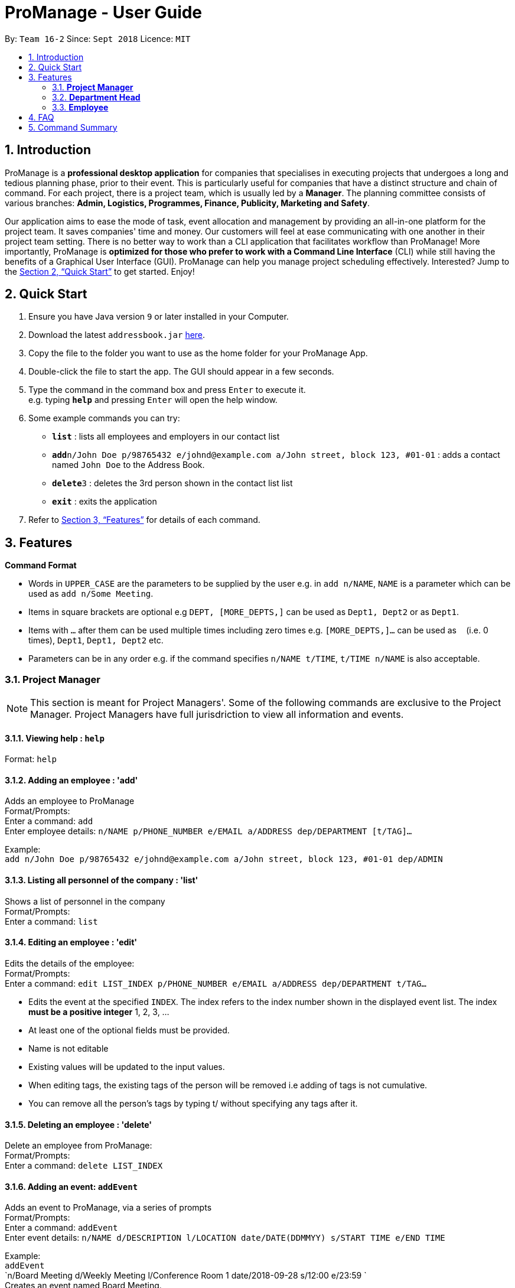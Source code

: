 = ProManage - User Guide
:site-section: UserGuide
:toc:
:toc-title:
:toc-placement: preamble
:sectnums:
:imagesDir: images
:stylesDir: stylesheets
:xrefstyle: full
:experimental:
ifdef::env-github[]
:tip-caption: :bulb:
:note-caption: :information_source:
endif::[]
:repoURL: https://github.com/CS2113-AY1819S1-T16-2/main

By: `Team 16-2`      Since: `Sept 2018`      Licence: `MIT`

== Introduction

ProManage is a *professional desktop application* for companies that specialises in executing projects that undergoes a
long and tedious planning phase, prior to their event. This is particularly useful for companies that have a distinct structure
and chain of command. For each project, there is a project team, which is usually led by a *Manager*. The planning
committee consists of various branches: *Admin, Logistics, Programmes, Finance, Publicity, Marketing and Safety*.

Our application aims to ease the mode of task, event allocation and management by providing an all-in-one platform for
the project team. It saves companies' time and money. Our customers will feel at ease communicating with one another in
their project team setting. There is no better way to work than a CLI application that facilitates workflow than ProManage!
More importantly, ProManage is *optimized for those who prefer to work with a Command Line Interface* (CLI) while still
having the benefits of a Graphical User Interface (GUI). ProManage can help you manage project scheduling effectively.
Interested? Jump to the <<Quick Start>> to get started. Enjoy!

== Quick Start

.  Ensure you have Java version `9` or later installed in your Computer.
.  Download the latest `addressbook.jar` link:{repoURL}/releases[here].
.  Copy the file to the folder you want to use as the home folder for your ProManage App.
.  Double-click the file to start the app. The GUI should appear in a few seconds.
+
.  Type the command in the command box and press kbd:[Enter] to execute it. +
e.g. typing *`help`* and pressing kbd:[Enter] will open the help window.
.  Some example commands you can try:

* *`list`* : lists all employees and employers in our contact list
* **`add`**`n/John Doe p/98765432 e/johnd@example.com a/John street, block 123, #01-01` : adds a contact named
 `John Doe` to the Address Book.
* **`delete`**`3` : deletes the 3rd person shown in the contact list list
* *`exit`* : exits the application

.  Refer to <<Features>> for details of each command.

[[Features]]
== Features

====
*Command Format*

* Words in `UPPER_CASE` are the parameters to be supplied by the user e.g. in `add n/NAME`, `NAME` is a parameter which
  can be used as `add n/Some Meeting`.
* Items in square brackets are optional e.g `DEPT, [MORE_DEPTS,]` can be used as `Dept1, Dept2` or as `Dept1`.
* Items with `…`​ after them can be used multiple times including zero times e.g. `[MORE_DEPTS,]...` can be used as
 `{nbsp}` (i.e. 0 times), `Dept1`, `Dept1, Dept2` etc.
* Parameters can be in any order e.g. if the command specifies `n/NAME t/TIME`, `t/TIME n/NAME` is also acceptable.
====

=== *Project Manager*

[NOTE]
====
This section is meant for Project Managers'. Some of the following commands are exclusive to the Project Manager.
Project Managers have full jurisdriction to view all information and events.
====

==== Viewing help : `help`

Format: `help`

==== Adding an employee : 'add'

Adds an employee to ProManage +
Format/Prompts: +
Enter a command: `add` +
Enter employee details: `n/NAME p/PHONE_NUMBER e/EMAIL a/ADDRESS dep/DEPARTMENT [t/TAG]...`

Example: +
`add n/John Doe p/98765432 e/johnd@example.com a/John street, block 123, #01-01 dep/ADMIN`

==== Listing all personnel of the company : 'list'

Shows a list of personnel in the company +
Format/Prompts: +
Enter a command: `list`

==== Editing an employee : 'edit'

Edits the details of the employee: +
Format/Prompts: +
Enter a command: `edit LIST_INDEX p/PHONE_NUMBER e/EMAIL a/ADDRESS dep/DEPARTMENT t/TAG…​`

****
* Edits the event at the specified `INDEX`. The index refers to the index number shown in the displayed event list. The
index *must be a positive integer* 1, 2, 3, ... +
* At least one of the optional fields must be provided.
* Name is not editable
* Existing values will be updated to the input values.
* When editing tags, the existing tags of the person will be removed i.e adding of tags is not cumulative.
* You can remove all the person’s tags by typing t/ without specifying any tags after it.
****

==== Deleting an employee : 'delete'

Delete an employee from ProManage: +
Format/Prompts: +
Enter a command: `delete LIST_INDEX`

==== Adding an event: `addEvent`

Adds an event to ProManage, via a series of prompts +
Format/Prompts: +
Enter a command: `addEvent` +
Enter event details: `n/NAME d/DESCRIPTION l/LOCATION date/DATE(DDMMYY) s/START TIME e/END TIME`  +

Example: +
`addEvent` +
`n/Board Meeting d/Weekly Meeting l/Conference Room 1 date/2018-09-28 s/12:00 e/23:59 ` +
Creates an event named Board Meeting.

==== Listing all events: `schedule`

Display the full list of events in the project. +
Format: `schedule`

==== Invite employees: `invite`

Add employees to the project event at the respective specified INDEX. The index refers to the index number shown in the
displayed person and event list. The index must be a positive integer 1, 2, 3... +
Format: `invite PERSON_INDEX to/EVENT_INDEX` +
Example: invite 1 to/2

==== Remove employee: `remove`

Removes an employee from the project event. +
Format/Prompts: `remove PERSON_INDEX  from/EVENT_INDEX` +
Example: remove 1 from/2


==== Modifying an event: `editEvent`

Modifying the event at the specified INDEX. The index refers to the index number shown in the displayed event list. The
index must be a positive integer 1, 2, 3... +
Input nil if it is not the field to be changed. +
Format/Prompts: +
Enter a command: `editEvent SCHEDULE_INDEX` +
Enter event details: `n/NAME d/DESCRIPTION l/LOCATION date/DATE(DDMMYY) s/START TIME e/END TIME`  +

****
* Edits the event at the specified `INDEX`. The index refers to the index number shown in the displayed event list. The
index *must be a positive integer* 1, 2, 3, ... +
* At least one of the optional fields must be provided.
* Existing values will be updated to the input values.
****

Examples:
* Enter a command: `editEvent 10`  +
Enter event details: n/Weekly Meeting d/Check on progress l/Conference Room 2 date/2018-09-10 s/12:00 e/14:00`

==== Locating events by name: `find`

Finds the event whose names contain any of the given keywords. +
Format: `find KEYWORD [MORE_KEYWORDS]`

****
* The search is case insensitive. e.g `Budget Review` will match `budget review`
* The order of the keywords does not matter. e.g. `Budget Review` will match `Review Budget`
* Only the name is searched.
* Only full words will be matched e.g. `Budget` will not match `Budg`
* Events matching at least one keyword will be returned (i.e. `OR` search). e.g. `Budget Review` will return `Budget`, `Review`
****

Examples:

* `find Budget` +
Returns `Budget Review` and `Budget Press Release`
* `find Budget Review` +
Returns any event having names `Budget` or `Review`

==== Deleting an event : `deleteEvent`

Delete the event at the specified INDEX. +
Format/Prompts: +
Enter a command: `deleteEvent SCHEDULE_INDEX`

****
* Deletes the event at the specified `INDEX`.
* The index refers to the index number shown in the displayed event/task list.
* The index *must be a positive integer* 1, 2, 3, ...
****

Examples:

* `schedule` +
`deleteEvent 2` +
Deletes the 2nd event in the address book.
* `find Meeting` +
`deleteEvent 1` +
Deletes the 1st event in the results of the `find` command.


==== Selecting an event: `select`

Selects the event identified by the index number used in the displayed event list. +
Format/Prompts: +
Enter a command: `select SCHEDULE_INDEX`

****
* Selects the event and loads the full description of the event at the specified `INDEX`.
* The index refers to the index number shown in the displayed event list.
* The index *must be a positive integer* `1, 2, 3, ...`
****

Examples:

* `schedule` +
`select 2` +
Selects the 2nd event in the event schedule.
* `find Meeting` +
`select 1` +
Selects the 1st event in the results of the `find` command.

==== Listing entered commands : `history`

Lists all the commands that you have entered in reverse chronological order. +
Format/Prompts: +
Enter a command: `history`

[NOTE]
====
Pressing the kbd:[&uarr;] and kbd:[&darr;] arrows will display the previous and next input respectively in the command box.
====

// tag::undoredo[]
==== Undoing previous command : `undo`

Restores the event schedule to the state before the previous _undoable_ command was executed. +
Format/Prompts: +
Enter a command: `undo`

[NOTE]
====
Undoable commands: those commands that modify the event schedule's content (`add`, `delete`, `edit` and `clear`).
====

Examples:

* `cancel 1` +
`list` +
`undo` (reverses the `delete 1` command) +

* `select 1` +
`list` +
`undo` +
The `undo` command fails as there are no undoable commands executed previously.

* `cancel 1` +
`clear` +
`undo` (reverses the `clear` command) +
`undo` (reverses the `delete 1` command) +

==== Redoing the previously undone command : `redo`

Reverses the most recent `undo` command. +
Format/Prompts: +
Enter a command: `redo`

Examples:

* `cancel 1` +
`undo` (reverses the `cancel 1` command) +
`redo` (reapplies the `cancel 1` command) +

* `cancel 1` +
`redo` +
The `redo` command fails as there are no `undo` commands executed previously.

* `cancel 1` +
`clear` +
`undo` (reverses the `clear` command) +
`undo` (reverses the `cancel 1` command) +
`redo` (reapplies the `cancel 1` command) +
`redo` (reapplies the `clear` command) +
// end::undoredo[]

==== Clearing all entries : `clear`

Clears all entries from the event schedule. +
Format/Prompts: +
Enter a command: `clear`

==== Exiting the program : `exit`

Exits the program. +
Format/Prompts: +
Enter a command: `exit`

==== Saving the data

ProManage data saves data in the hard disk automatically after any command that changes the data. +
There is no need to save manually.

=== *Department Head*

[NOTE]
====
This section is meant for Department Heads'.
Department Heads can only access his/her own department’s events.
====
//TODO confirm that department heads cannot add people?
==== Viewing help : `help`

Format: `help`

==== Adding an event: `addEvent`

Adds an event to ProManage, via a series of prompts +
Format/Prompts: +
Enter a command: `addEvent` +
Enter event details: `n/NAME d/DESCRIPTION l/LOCATION date/DATE(DDMMYY) s/START TIME e/END TIME`  +

Example: +
`addEvent` +
`n/Board Meeting d/Weekly Meeting l/Conference Room 1 date/2018-09-28 s/12:00 e/23:59 ` +
Creates an event named Board Meeting.

==== Listing all events: `schedule`

Display the full list of events in the project. +
Format: `schedule`

==== Invite employees: `invite`

Add employees to the project event at the respective specified INDEX. The index refers to the index number shown in the
displayed person and event list. The index must be a positive integer 1, 2, 3... +
Format: `invite LIST_INDEX to/SCHEDULE_INDEX` +
Example: invite 1 to/2

==== Remove employee: `remove`

Removes an employee from the project event. +
Format/Prompts: `remove EVENT_INDEX  from/PERSON_INDEX` +
Example: remove 1 from/2


==== Modifying an event: `editEvent`

Modifying the event at the specified INDEX. The index refers to the index number shown in the displayed event list. The
index must be a positive integer 1, 2, 3... +
Input nil if it is not the field to be changed. +
Format/Prompts: +
Enter a command: `editEvent SCHEDULE_INDEX` +
Enter event details: `d/DESCRIPTION l/LOCATION date/DATE(DDMMYY) s/START TIME e/END TIME`  +

****
* Edits the event at the specified `INDEX`. The index refers to the index number shown in the displayed event list. The
index *must be a positive integer* 1, 2, 3, ... +
* At least one of the optional fields must be provided.
* Existing values will be updated to the input values.
****

Examples:
* Enter a command: `editEvent 10`  +
Enter event details: n/Weekly Meeting d/Check on progress l/Conference Room 2 date/2018-09-10 s/12:00 e/14:00`

==== Locating events by name: `find`

Finds the event whose names contain any of the given keywords. +
Format: `find KEYWORD [MORE_KEYWORDS]`

****
* The search is case insensitive. e.g `Budget Review` will match `budget review`
* The order of the keywords does not matter. e.g. `Budget Review` will match `Review Budget`
* Only the name is searched.
* Only full words will be matched e.g. `Budget` will not match `Budg`
* Events matching at least one keyword will be returned (i.e. `OR` search). e.g. `Budget Review` will return `Budget`, `Review`
****

Examples:

* `find Budget` +
Returns `Budget Review` and `Budget Press Release`
* `find Budget Review` +
Returns any event having names `Budget` or `Review`

==== Deleting an event : `deleteEvent`

Delete the event at the specified INDEX. +
Format/Prompts: +
Enter a command: `deleteEvent SCHEDULE_INDEX`

****
* Deletes the event at the specified `INDEX`.
* The index refers to the index number shown in the displayed event/task list.
* The index *must be a positive integer* 1, 2, 3, ...
****

Examples:

* `schedule` +
`deleteEvent 2` +
Deletes the 2nd event in the address book.
* `find Meeting` +
`deleteEvent 1` +
Deletes the 1st event in the results of the `find` command.


==== Selecting an event: `select`

Selects the event identified by the index number used in the displayed event list. +
Format/Prompts: +
Enter a command: `select SCHEDULE_INDEX`

****
* Selects the event and loads the full description of the event at the specified `INDEX`.
* The index refers to the index number shown in the displayed event list.
* The index *must be a positive integer* `1, 2, 3, ...`
****

Examples:

* `schedule` +
`select 2` +
Selects the 2nd event in the event schedule.
* `find Meeting` +
`select 1` +
Selects the 1st event in the results of the `find` command.

==== Listing entered commands : `history`

Lists all the commands that you have entered in reverse chronological order. +
Format/Prompts: +
Enter a command: `history`

[NOTE]
====
Pressing the kbd:[&uarr;] and kbd:[&darr;] arrows will display the previous and next input respectively in the command box.
====

// tag::undoredo[]
==== Undoing previous command : `undo`

Restores the event schedule to the state before the previous _undoable_ command was executed. +
Format/Prompts: +
Enter a command: `undo`

[NOTE]
====
Undoable commands: those commands that modify the event schedule's content (`add`, `delete`, `edit` and `clear`).
====

Examples:

* `cancel 1` +
`list` +
`undo` (reverses the `delete 1` command) +

* `select 1` +
`list` +
`undo` +
The `undo` command fails as there are no undoable commands executed previously.

* `cancel 1` +
`clear` +
`undo` (reverses the `clear` command) +
`undo` (reverses the `delete 1` command) +

==== Redoing the previously undone command : `redo`

Reverses the most recent `undo` command. +
Format/Prompts: +
Enter a command: `redo`

Examples:

* `cancel 1` +
`undo` (reverses the `cancel 1` command) +
`redo` (reapplies the `cancel 1` command) +

* `cancel 1` +
`redo` +
The `redo` command fails as there are no `undo` commands executed previously.

* `cancel 1` +
`clear` +
`undo` (reverses the `clear` command) +
`undo` (reverses the `cancel 1` command) +
`redo` (reapplies the `cancel 1` command) +
`redo` (reapplies the `clear` command) +
// end::undoredo[]

==== Clearing all entries : `clear`

Clears all entries from the event schedule. +
Format/Prompts: +
Enter a command: `clear`

==== Exiting the program : `exit`

Exits the program. +
Format/Prompts: +
Enter a command: `exit`

==== Saving the data

ProManage data saves data in the hard disk automatically after any command that changes the data. +
There is no need to save manually.

=== *Employee*

[NOTE]
====
This section is meant for Employees.
Employees can only access his/her own departments' events.
====

==== Listing all events: `schedule`

Display the full list of events in the project. +
Format/Prompts: `schedule`


==== Requests for a statistics of a week or get a suggested common meeting time by analysing multiple users’ calendars: `query`
Format/Prompts: +
Enter a command: `query'
//TODO Finalise what this section does
Examples:

* `query stats` +
Displays the statistics of a week

* `query meetings` +
Displays a suggested common meeting time


==== Submit a completed task: `submit`

Example:
* `submit 1` +


Task with id 1 is submitted as complete.

== FAQ

*Q*: How do I transfer my data to another Computer? +
*A*: Install the app in the other computer and overwrite the empty data file it creates with the file that contains the data of your previous Address Book folder.

== Command Summary

* *Add*: `add n/NAME p/PHONE_NUMBER e/EMAIL a/ADDRESS dep/DEPARTMENT [t/TAG]...`

* *List* : `list`

* *Edit* : `edit LIST_INDEX p/PHONE_NUMBER e/EMAIL a/ADDRESS dep/DEPARTMENT t/TAG…​`

* *Delete* : `delete LIST_INDEX`

* *addEvent* : `addEvent n/NAME d/DESCRIPTION l/LOCATION date/DATE s/START TIME e/END TIME ` +
// TODO figure this out! Enter description or instructions: `INSTRUCTIONS`

* *Schedule* : `schedule`

* *Invite* : `invite PERSON_INDEX to/EVENT_INDEX`

* *Remove* : `remove PERSON_INDEX  n/EVENT_INDEX`

* *editEvent* : `n/NAME d/DESCRIPTION l/LOCATION date/DATE s/START TIME e/END TIME `

* *Find* : `find KEYWORD [MORE_KEYWORDS]`

* *deleteEvent* : `deleteEvent SCHEDULE_INDEX`

* *Select* : `select SCHEDULE_INDEX`

* *History* : `history`

* *Undo* : `undo`

* *Redo* : `redo`

* *Clear* : `clear`

* *Exit* : `exit`

